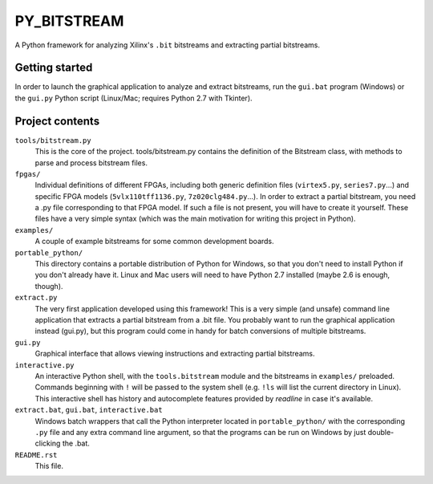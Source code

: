 PY_BITSTREAM
============

A Python framework for analyzing Xilinx's ``.bit`` bitstreams
and extracting partial bitstreams.


Getting started
---------------

In order to launch the graphical application to analyze and extract bitstreams,
run the ``gui.bat`` program (Windows) or the ``gui.py`` Python script
(Linux/Mac; requires Python 2.7 with Tkinter).


Project contents
----------------

``tools/bitstream.py``
    This is the core of the project.  tools/bitstream.py contains the
    definition of the Bitstream class, with methods to parse and process
    bitstream files.

``fpgas/``
    Individual definitions of different FPGAs, including both
    generic definition files (``virtex5.py``, ``series7.py``...)
    and specific FPGA models (``5vlx110tff1136.py``, ``7z020clg484.py``...).
    In order to extract a partial bitstream, you need a .py file corresponding
    to that FPGA model.  If such a file is not present, you will have to
    create it yourself.  These files have a very simple syntax (which was
    the main motivation for writing this project in Python).

``examples/``
    A couple of example bitstreams for some common development boards.

``portable_python/``
    This directory contains a portable distribution of Python for Windows,
    so that you don't need to install Python if you don't already have it.
    Linux and Mac users will need to have Python 2.7 installed
    (maybe 2.6 is enough, though).

``extract.py``
    The very first application developed using this framework!
    This is a very simple (and unsafe) command line application that extracts
    a partial bitstream from a .bit file.  You probably want to run the
    graphical application instead (gui.py), but this program could come in
    handy for batch conversions of multiple bitstreams.

``gui.py``
    Graphical interface that allows viewing instructions and extracting
    partial bitstreams.

``interactive.py``
    An interactive Python shell, with the ``tools.bitstream`` module and
    the bitstreams in ``examples/`` preloaded.  Commands beginning with ``!``
    will be passed to the system shell (e.g. ``!ls`` will list the current
    directory in Linux).  This interactive shell has history and autocomplete
    features provided by *readline* in case it's available.

``extract.bat``, ``gui.bat``, ``interactive.bat``
    Windows batch wrappers that call the Python interpreter located in
    ``portable_python/`` with the corresponding ``.py`` file and any
    extra command line argument, so that the programs can be run on Windows
    by just double-clicking the .bat.

``README.rst``
    This file.
